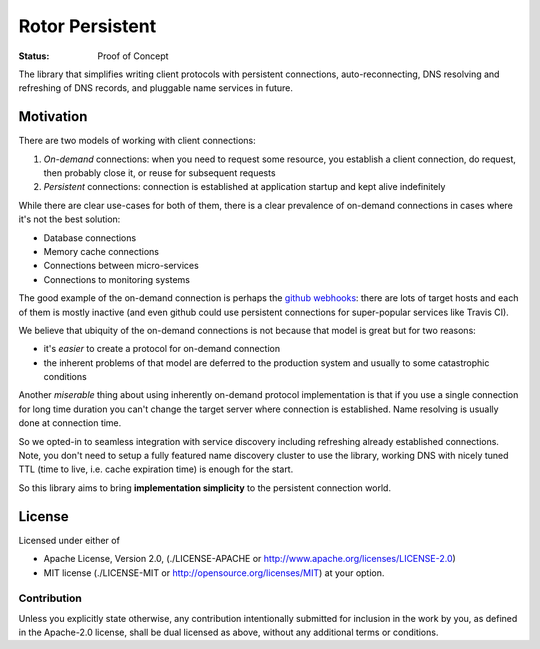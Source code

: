 ================
Rotor Persistent
================

:Status: Proof of Concept

The library that simplifies writing client protocols with persistent
connections, auto-reconnecting, DNS resolving and refreshing of DNS records,
and pluggable name services in future.


Motivation
==========

There are two models of working with client connections:

1. *On-demand* connections: when you need to request some resource, you
   establish a client connection, do request, then probably close it, or
   reuse for subsequent requests
2. *Persistent* connections: connection is established at application startup
   and kept alive indefinitely

While there are clear use-cases for both of them, there is a clear prevalence
of on-demand connections in cases where it's not the best solution:

* Database connections
* Memory cache connections
* Connections between micro-services
* Connections to monitoring systems

The good example of the on-demand connection is perhaps the `github webhooks`_:
there are lots of target hosts and each of them is mostly inactive (and even
github could use persistent connections for super-popular services like
Travis CI).

We believe that ubiquity of the on-demand connections is not because that
model is great but for two reasons:

* it's *easier* to create a protocol for on-demand connection
* the inherent problems of that model are deferred to the production system
  and usually to some catastrophic conditions

Another *miserable* thing about using inherently on-demand protocol
implementation is that if you use a single connection for long time duration
you can't change the target server where connection is established. Name
resolving is usually done at connection time.

So we opted-in to seamless integration with service discovery
including refreshing already established connections. Note, you don't need
to setup a fully featured name discovery cluster to use the library, working
DNS with nicely tuned TTL (time to live, i.e. cache expiration time) is enough
for the start.

So this library aims to bring **implementation simplicity** to the persistent connection world.

.. _github webhooks: https://developer.github.com/webhooks/


License
=======

Licensed under either of

* Apache License, Version 2.0,
  (./LICENSE-APACHE or http://www.apache.org/licenses/LICENSE-2.0)
* MIT license (./LICENSE-MIT or http://opensource.org/licenses/MIT)
  at your option.

Contribution
------------

Unless you explicitly state otherwise, any contribution intentionally
submitted for inclusion in the work by you, as defined in the Apache-2.0
license, shall be dual licensed as above, without any additional terms or
conditions.

